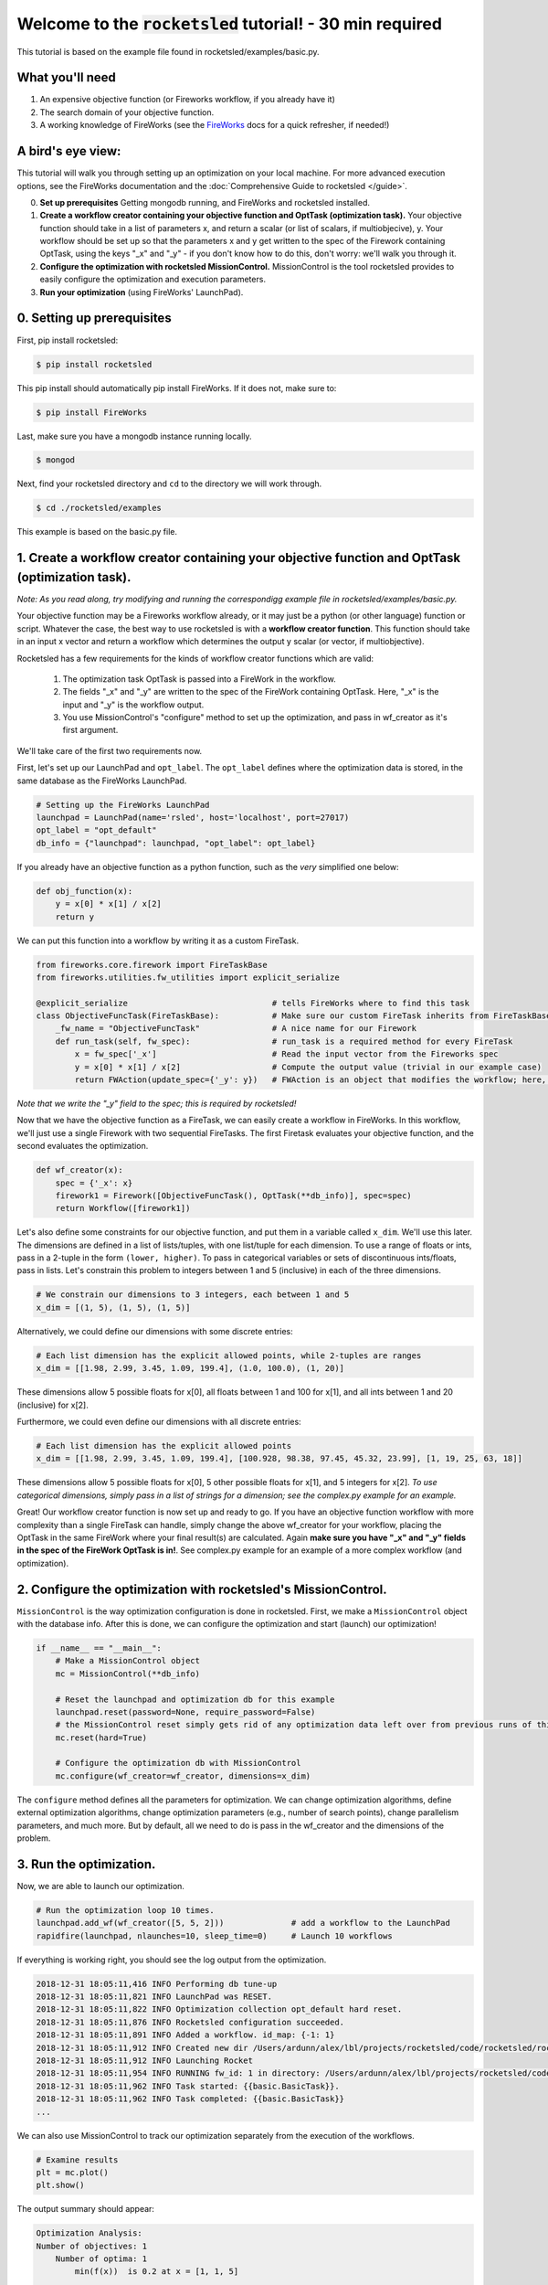 =============================================================
Welcome to the :code:`rocketsled` tutorial! - 30 min required
=============================================================

This tutorial is based on the example file found in rocketsled/examples/basic.py.


What you'll need
----------------

1. An expensive objective function (or Fireworks workflow, if you already have it)
2. The search domain of your objective function.
3. A working knowledge of FireWorks (see the `FireWorks <https://github.com/materialsproject/fireworks>`_ docs for a quick refresher, if needed!)


A bird's eye view:
-----------------------------------
This tutorial will walk you through setting up an optimization on your local machine. For more advanced execution options, see the FireWorks documentation and the :doc:`Comprehensive Guide to rocketsled </guide>`.


0. **Set up prerequisites** Getting mongodb running, and FireWorks and rocketsled installed.

1. **Create a workflow creator containing your objective function and OptTask (optimization task).** Your objective function should take in a list of parameters x, and return a scalar (or list of scalars, if multiobjecive), y. Your workflow should be set up so that the parameters x and y get written to the spec of the Firework containing OptTask, using the keys "_x" and "_y" - if you don't know how to do this, don't worry: we'll walk you through it.

2. **Configure the optimization with rocketsled MissionControl.** MissionControl is the tool rocketsled provides to easily configure the optimization and execution parameters.

3. **Run your optimization** (using FireWorks' LaunchPad).


0. Setting up prerequisites
---------------------------

First, pip install rocketsled:

.. code-block:: bash

    $ pip install rocketsled


This pip install should automatically pip install FireWorks. If it does not, make sure to:

.. code-block:: bash

    $ pip install FireWorks

Last, make sure you have a mongodb instance running locally.

.. code-block:: bash

    $ mongod

Next, find your rocketsled directory and ``cd`` to the directory we will work through.

.. code-block:: bash

    $ cd ./rocketsled/examples

This example is based on the basic.py file.


1. Create a workflow creator containing your objective function and OptTask (optimization task).
------------------------------------------------------------------------------------------------

*Note: As you read along, try modifying and running the correspondigg example file in rocketsled/examples/basic.py.*

Your objective function may be a Fireworks workflow already, or it may just be
a python (or other language) function or script. Whatever the case, the best
way to use rocketsled is with a **workflow creator function**. This function should
take in an input x vector and return a workflow which determines the output y
scalar (or vector, if multiobjective).

Rocketsled has a few requirements for the kinds of workflow creator functions
which are valid:

    1. The optimization task OptTask is passed into a FireWork in the workflow.
    2. The fields "_x" and "_y" are written to the spec of the FireWork containing OptTask. Here, "_x" is the input and "_y" is the workflow output.
    3. You use MissionControl's "configure" method to set up the optimization, and pass in wf_creator as it's first argument.

We'll take care of the first two requirements now.

First, let's set up our LaunchPad and ``opt_label``. The ``opt_label`` defines
where the optimization data is stored, in the same database as the FireWorks LaunchPad.

.. code-block:: python

    # Setting up the FireWorks LaunchPad
    launchpad = LaunchPad(name='rsled', host='localhost', port=27017)
    opt_label = "opt_default"
    db_info = {"launchpad": launchpad, "opt_label": opt_label}


If you already have an objective function as a python function, such as the
*very* simplified one below:

.. code-block:: python

    def obj_function(x):
        y = x[0] * x[1] / x[2]
        return y


We can put this function into a workflow by writing it as a custom FireTask.

.. code-block:: python

    from fireworks.core.firework import FireTaskBase
    from fireworks.utilities.fw_utilities import explicit_serialize

    @explicit_serialize                              # tells FireWorks where to find this task
    class ObjectiveFuncTask(FireTaskBase):           # Make sure our custom FireTask inherits from FireTaskBase, the parent class for custom FireTasks
        _fw_name = "ObjectiveFuncTask"               # A nice name for our Firework
        def run_task(self, fw_spec):                 # run_task is a required method for every FireTask
            x = fw_spec['_x']                        # Read the input vector from the Fireworks spec
            y = x[0] * x[1] / x[2]                   # Compute the output value (trivial in our example case)
            return FWAction(update_spec={'_y': y})   # FWAction is an object that modifies the workflow; here, update_spec adds the y output to the containing Firework's spec.

*Note that we write the "_y" field to the spec; this is required by rocketsled!*

Now that we have the objective function as a FireTask, we can easily create a workflow in FireWorks. In this workflow,
we'll just use a single Firework with two sequential FireTasks. The first Firetask evaluates your objective function, and
the second evaluates the optimization.

.. code-block:: python

    def wf_creator(x):
        spec = {'_x': x}
        firework1 = Firework([ObjectiveFuncTask(), OptTask(**db_info)], spec=spec)
        return Workflow([firework1])

Let's also define some constraints for our objective function, and put them in a variable called ``x_dim``. We'll use this later.
The dimensions are defined in a list of lists/tuples, with one list/tuple for each dimension. To use a range of floats or ints, pass in a 2-tuple in the form ``(lower, higher)``. To pass in categorical variables or sets of discontinuous ints/floats, pass in lists.
Let's constrain this problem to integers between 1 and 5 (inclusive) in each of the three dimensions.

.. code-block:: python

    # We constrain our dimensions to 3 integers, each between 1 and 5
    x_dim = [(1, 5), (1, 5), (1, 5)]

Alternatively, we could define our dimensions with some discrete entries:

.. code-block:: python

    # Each list dimension has the explicit allowed points, while 2-tuples are ranges
    x_dim = [[1.98, 2.99, 3.45, 1.09, 199.4], (1.0, 100.0), (1, 20)]

These dimensions allow 5 possible floats for x[0], all floats between 1 and 100 for x[1], and all ints between 1 and 20 (inclusive) for x[2].

Furthermore, we could even define our dimensions with all discrete entries:

.. code-block:: python

    # Each list dimension has the explicit allowed points
    x_dim = [[1.98, 2.99, 3.45, 1.09, 199.4], [100.928, 98.38, 97.45, 45.32, 23.99], [1, 19, 25, 63, 18]]


These dimensions allow 5 possible floats for x[0], 5 other possible floats for x[1], and 5 integers for x[2].
*To use categorical dimensions, simply pass in a list of strings for a dimension; see the complex.py example for an example.*

Great! Our workflow creator function is now set up and ready to go. If you have an objective function workflow
with more complexity than a single FireTask can handle, simply change the above wf_creator for your workflow,
placing the OptTask in the same FireWork where your final result(s) are calculated. Again **make sure you have "_x" and "_y" fields in the spec of the FireWork OptTask is in!**.
See complex.py example for an example of a more complex workflow (and optimization).


2. Configure the optimization with rocketsled's MissionControl.
---------------------------------------------------------------

``MissionControl`` is the way optimization configuration is done in rocketsled. First, we make a ``MissionControl`` object with
the database info. After this is done, we can configure the optimization and start (launch) our optimization!

.. code-block:: python

    if __name__ == "__main__":
        # Make a MissionControl object
        mc = MissionControl(**db_info)

        # Reset the launchpad and optimization db for this example
        launchpad.reset(password=None, require_password=False)
        # the MissionControl reset simply gets rid of any optimization data left over from previous runs of this example
        mc.reset(hard=True)

        # Configure the optimization db with MissionControl
        mc.configure(wf_creator=wf_creator, dimensions=x_dim)


The ``configure`` method defines all the parameters for optimization. We can change optimization algorithms, define external optimization algorithms, change optimization parameters (e.g., number of search points), change parallelism parameters, and much more.
But by default, all we need to do is pass in the wf_creator and the dimensions of the problem.


3. Run the optimization.
------------------------

Now, we are able to launch our optimization.

.. code-block:: python

        # Run the optimization loop 10 times.
        launchpad.add_wf(wf_creator([5, 5, 2]))              # add a workflow to the LaunchPad
        rapidfire(launchpad, nlaunches=10, sleep_time=0)     # Launch 10 workflows

If everything is working right, you should see the log output from the optimization.

.. code-block:: bash

    2018-12-31 18:05:11,416 INFO Performing db tune-up
    2018-12-31 18:05:11,821 INFO LaunchPad was RESET.
    2018-12-31 18:05:11,822 INFO Optimization collection opt_default hard reset.
    2018-12-31 18:05:11,876 INFO Rocketsled configuration succeeded.
    2018-12-31 18:05:11,891 INFO Added a workflow. id_map: {-1: 1}
    2018-12-31 18:05:11,912 INFO Created new dir /Users/ardunn/alex/lbl/projects/rocketsled/code/rocketsled/rocketsled/examples/launcher_2019-01-01-02-05-11-911794
    2018-12-31 18:05:11,912 INFO Launching Rocket
    2018-12-31 18:05:11,954 INFO RUNNING fw_id: 1 in directory: /Users/ardunn/alex/lbl/projects/rocketsled/code/rocketsled/rocketsled/examples/launcher_2019-01-01-02-05-11-911794
    2018-12-31 18:05:11,962 INFO Task started: {{basic.BasicTask}}.
    2018-12-31 18:05:11,962 INFO Task completed: {{basic.BasicTask}}
    ...


We can also use MissionControl to track our optimization separately from the execution of the workflows.

.. code-block:: python

    # Examine results
    plt = mc.plot()
    plt.show()

The output summary should appear:

.. code-block:: bash

    Optimization Analysis:
    Number of objectives: 1
        Number of optima: 1
            min(f(x))  is 0.2 at x = [1, 1, 5]

    Problem dimension:
        * X dimensions (3): [<class 'int'>, <class 'int'>, <class 'int'>]
        * Z dimensions (0): []

    Number of Optimizations: 10
    Optimizers used (by percentage of optimizations):
        * 100.00%: RandomForestRegressor with acquisition: Expected Improvement
    Number of reserved guesses: 1
    Number of waiting optimizations: 0
    DB not locked by any process (no current optimization).

And the optimization plot should appear similar to:

    .. image:: _static/opt_basic.png
       :alt: server
       :align: center
       :width: 1000px

Great! This concludes the tutorial. Please see the rocketsled/examples/complex.py example, the :doc:`Comprehensive Guide to rocketsled </guide>`, or the `FireWorks documentation <https://github.com/materialsproject/fireworks>`_ for more details.


